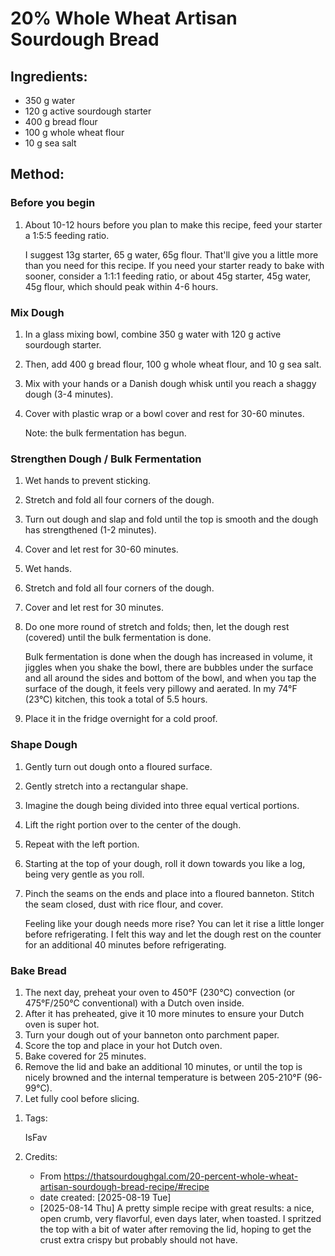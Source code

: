 #+STARTUP: showeverything
* 20% Whole Wheat Artisan Sourdough Bread
** Ingredients:
- 350 g water
- 120 g active sourdough starter
- 400 g bread flour
- 100 g whole wheat flour
- 10 g sea salt
** Method:
*** Before you begin
1. About 10-12 hours before you plan to make this recipe, feed your starter a 1:5:5 feeding ratio.
   #+begin_tip
   I suggest 13g starter, 65 g water, 65g flour. That'll give you a little more than you need for this recipe. If you need your starter ready to bake with sooner, consider a 1:1:1 feeding ratio, or about 45g starter, 45g water, 45g flour, which should peak within 4-6 hours.
   #+end_tip
*** Mix Dough
1. In a glass mixing bowl, combine 350 g water with 120 g active sourdough starter.
2. Then, add 400 g bread flour, 100 g whole wheat flour, and 10 g sea salt.
3. Mix with your hands or a Danish dough whisk until you reach a shaggy dough (3-4 minutes).
4. Cover with plastic wrap or a bowl cover and rest for 30-60 minutes.
   #+begin_note
   Note: the bulk fermentation has begun.
   #+end_note
*** Strengthen Dough / Bulk Fermentation
1. Wet hands to prevent sticking.
2. Stretch and fold all four corners of the dough.
3. Turn out dough and slap and fold until the top is smooth and the dough has strengthened (1-2 minutes).
4. Cover and let rest for 30-60 minutes.
5. Wet hands.
6. Stretch and fold all four corners of the dough.
7. Cover and let rest for 30 minutes.
8. Do one more round of stretch and folds; then, let the dough rest (covered) until the bulk fermentation is done.
   #+begin_note
   Bulk fermentation is done when the dough has increased in volume, it jiggles when you shake the bowl, there are bubbles under the surface and all around the sides and bottom of the bowl, and when you tap the surface of the dough, it feels very pillowy and aerated. In my 74°F (23°C) kitchen, this took a total of 5.5 hours.
   #+end_note
9. Place it in the fridge overnight for a cold proof.
*** Shape Dough
1. Gently turn out dough onto a floured surface.
2. Gently stretch into a rectangular shape.
3. Imagine the dough being divided into three equal vertical portions.
4. Lift the right portion over to the center of the dough.
5. Repeat with the left portion.
6. Starting at the top of your dough, roll it down towards you like a log, being very gentle as you roll.
7. Pinch the seams on the ends and place into a floured banneton. Stitch the seam closed, dust with rice flour, and cover.
   #+begin_note
   Feeling like your dough needs more rise? You can let it rise a little longer before refrigerating. I felt this way and let the dough rest on the counter for an additional 40 minutes before refrigerating.
   #+end_note
*** Bake Bread
1. The next day, preheat your oven to 450°F (230°C) convection (or 475°F/250°C conventional) with a Dutch oven inside.
2. After it has preheated, give it 10 more minutes to ensure your Dutch oven is super hot.
3. Turn your dough out of your banneton onto parchment paper.
4. Score the top and place in your hot Dutch oven.
5. Bake covered for 25 minutes.
6. Remove the lid and bake an additional 10 minutes, or until the top is nicely browned and the internal temperature is between 205-210°F (96-99°C).
7. Let fully cool before slicing.
**** Tags:
IsFav
**** Credits:
- From https://thatsourdoughgal.com/20-percent-whole-wheat-artisan-sourdough-bread-recipe/#recipe
- date created: [2025-08-19 Tue]
- [2025-08-14 Thu] A pretty simple recipe with great results: a nice, open crumb, very flavorful, even days later, when toasted. I spritzed the top with a bit of water after removing the lid, hoping to get the crust extra crispy but probably should not have.
